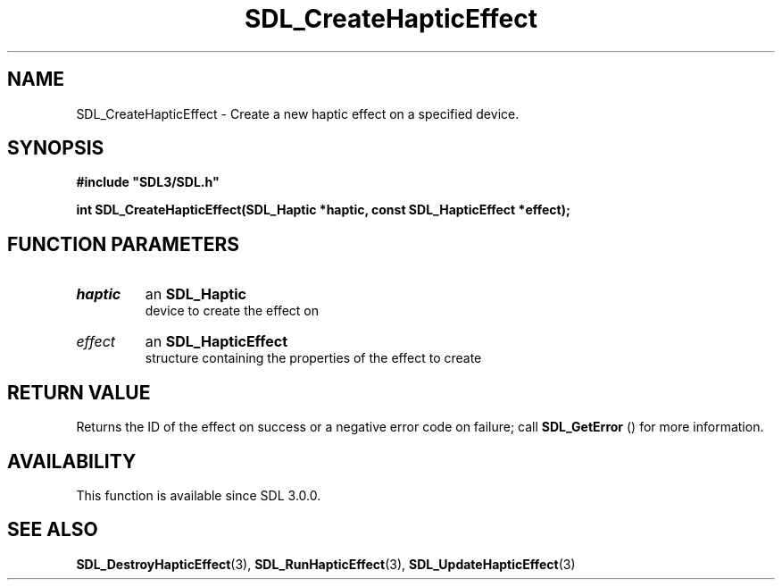 .\" This manpage content is licensed under Creative Commons
.\"  Attribution 4.0 International (CC BY 4.0)
.\"   https://creativecommons.org/licenses/by/4.0/
.\" This manpage was generated from SDL's wiki page for SDL_CreateHapticEffect:
.\"   https://wiki.libsdl.org/SDL_CreateHapticEffect
.\" Generated with SDL/build-scripts/wikiheaders.pl
.\"  revision SDL-aba3038
.\" Please report issues in this manpage's content at:
.\"   https://github.com/libsdl-org/sdlwiki/issues/new
.\" Please report issues in the generation of this manpage from the wiki at:
.\"   https://github.com/libsdl-org/SDL/issues/new?title=Misgenerated%20manpage%20for%20SDL_CreateHapticEffect
.\" SDL can be found at https://libsdl.org/
.de URL
\$2 \(laURL: \$1 \(ra\$3
..
.if \n[.g] .mso www.tmac
.TH SDL_CreateHapticEffect 3 "SDL 3.0.0" "SDL" "SDL3 FUNCTIONS"
.SH NAME
SDL_CreateHapticEffect \- Create a new haptic effect on a specified device\[char46]
.SH SYNOPSIS
.nf
.B #include \(dqSDL3/SDL.h\(dq
.PP
.BI "int SDL_CreateHapticEffect(SDL_Haptic *haptic, const SDL_HapticEffect *effect);
.fi
.SH FUNCTION PARAMETERS
.TP
.I haptic
an 
.BR SDL_Haptic
 device to create the effect on
.TP
.I effect
an 
.BR SDL_HapticEffect
 structure containing the properties of the effect to create
.SH RETURN VALUE
Returns the ID of the effect on success or a negative error code on
failure; call 
.BR SDL_GetError
() for more information\[char46]

.SH AVAILABILITY
This function is available since SDL 3\[char46]0\[char46]0\[char46]

.SH SEE ALSO
.BR SDL_DestroyHapticEffect (3),
.BR SDL_RunHapticEffect (3),
.BR SDL_UpdateHapticEffect (3)

